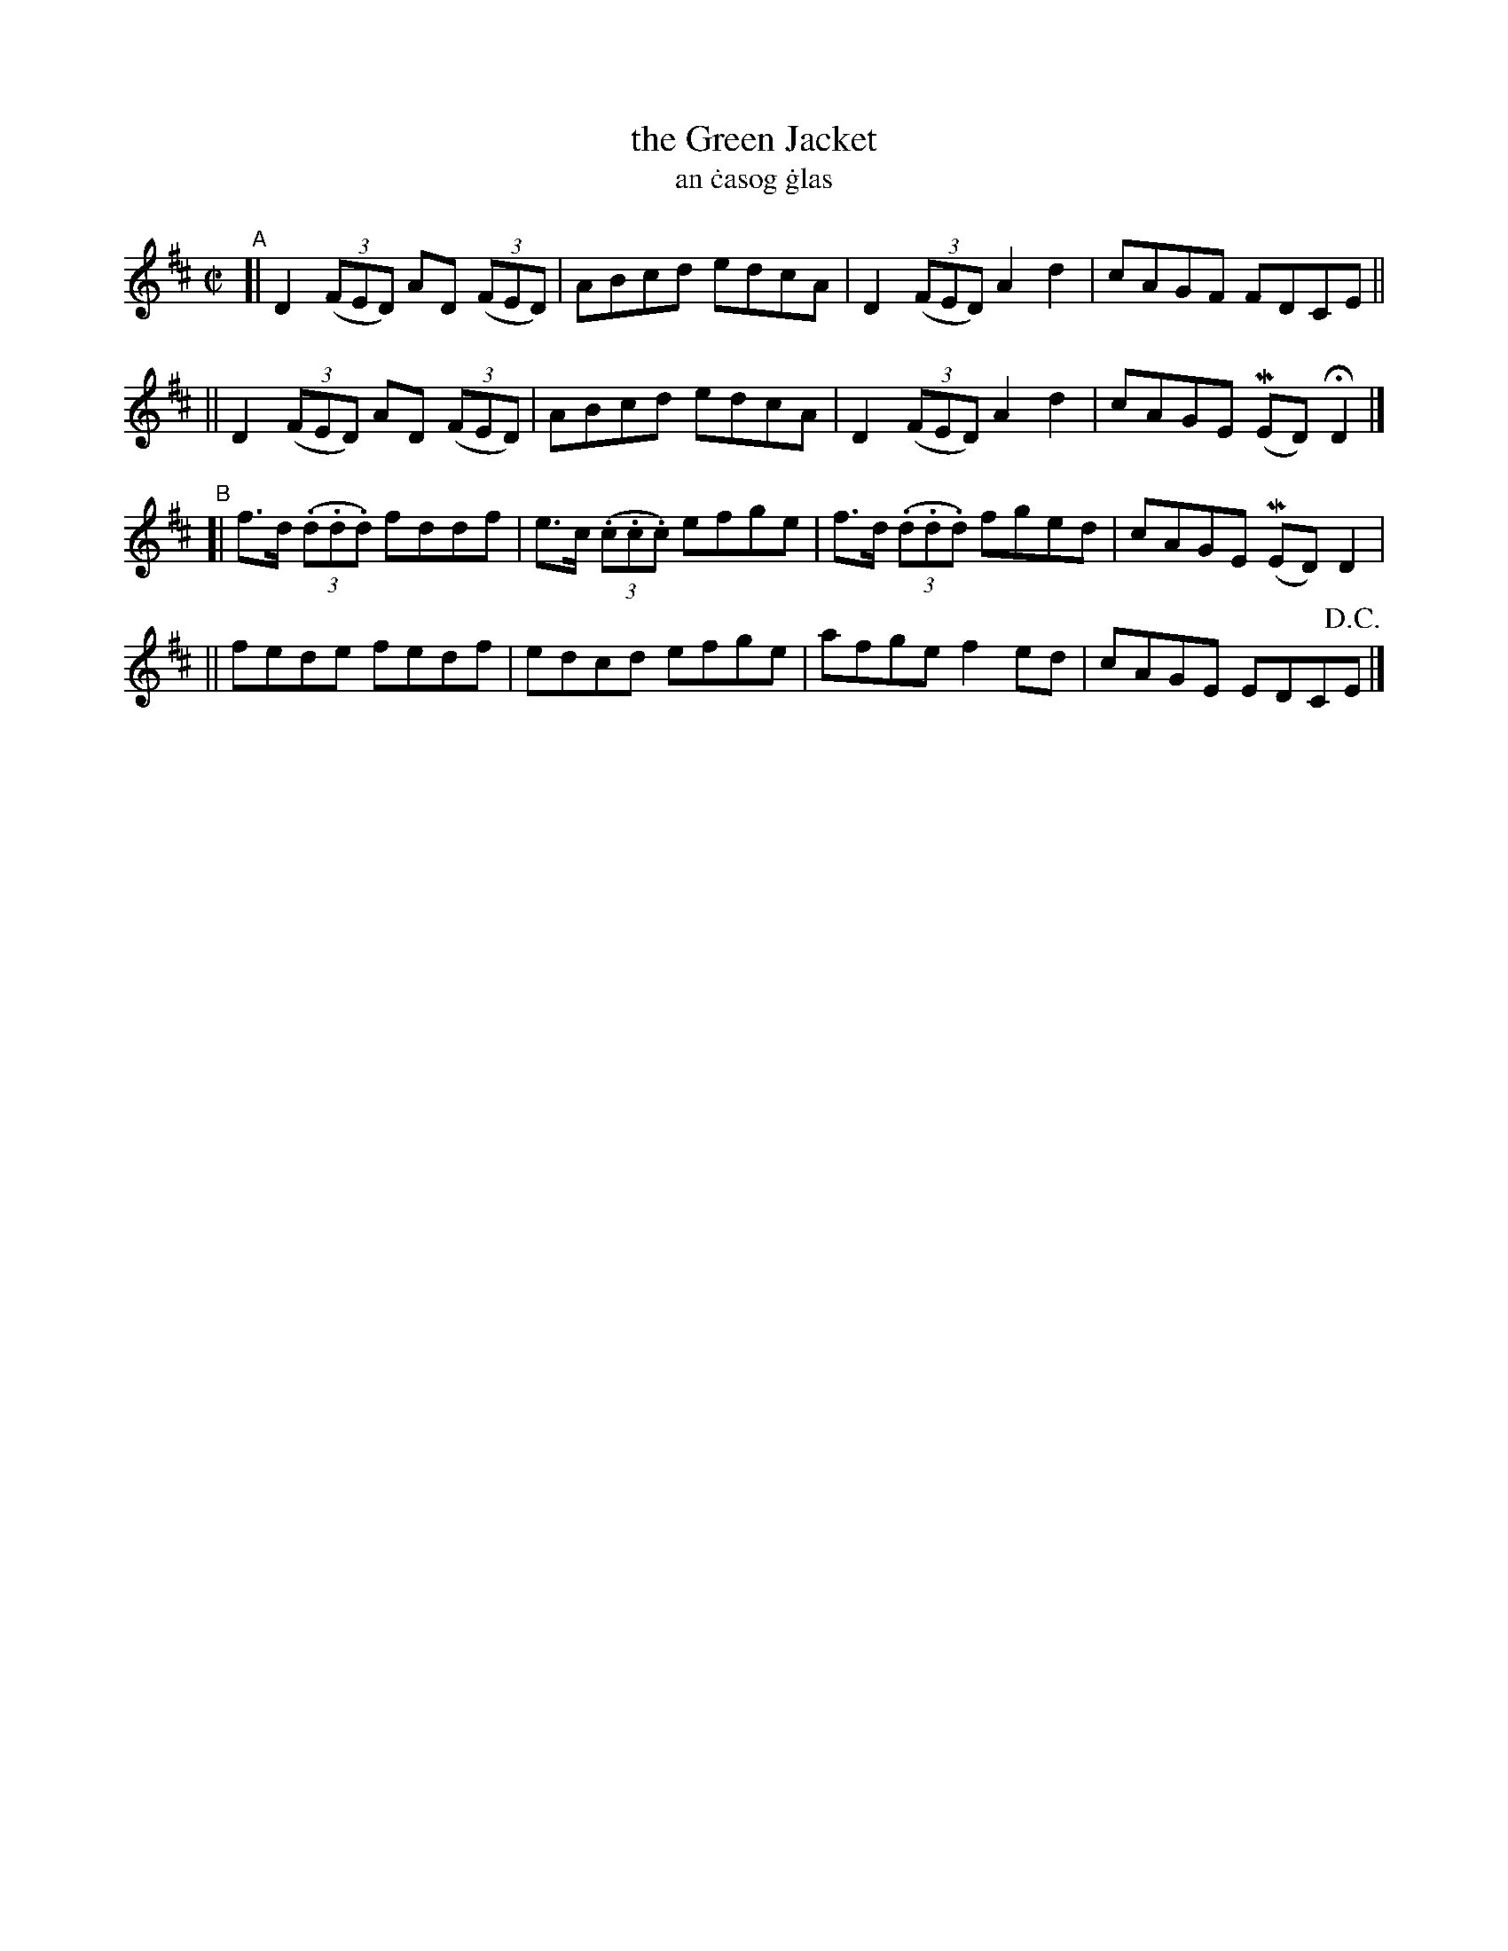 X: 714
T: the Green Jacket
T: an \.casog \.glas
R: reel
%S: s:4 b:16(4+4+4+4)
N: Francis O'Neill's transcription was lacking its notes, so I copied this one:
Z: transcribed by John B. Walsh, 8/22/96
M: C|
L: 1/8
K: D
"^A"\
[| D2 ((3FED) AD ((3FED) | ABcd edcA | D2 ((3FED) A2d2 | cAGF FDCE ||
|| D2 ((3FED) AD ((3FED) | ABcd edcA | D2 ((3FED) A2d2 | cAGE (MED) HD2 |]
"^B"\
[| f>d ((3.d.d.d) fddf | e>c ((3.c.c.c) efge | f>d ((3.d.d.d) fged | cAGE (MED) D2 |
|| fede fedf | edcd efge | afge f2 ed | cAGE EDC!D.C.!E |]
